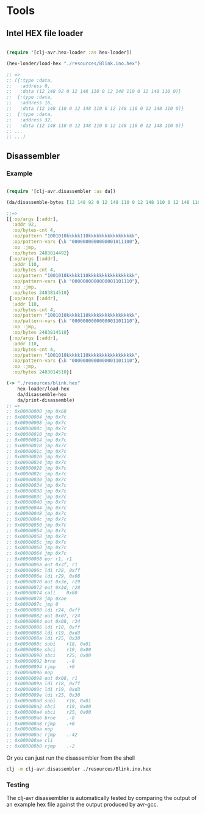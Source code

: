 * Tools
** Intel HEX file loader
#+BEGIN_SRC clojure

(require '[clj-avr.hex-loader :as hex-loader])

(hex-loader/load-hex "./resources/Blink.ino.hex")

;; =>
;; ({:type :data,
;;   :address 0,
;;   :data (12 148 92 0 12 148 110 0 12 148 110 0 12 148 110 0)}
;;  {:type :data,
;;   :address 16,
;;   :data (12 148 110 0 12 148 110 0 12 148 110 0 12 148 110 0)}
;;  {:type :data,
;;   :address 32,
;;   :data (12 148 110 0 12 148 110 0 12 148 110 0 12 148 110 0)}
;; ...
;; ...)

#+END_SRC
** Disassembler

*** Example
#+BEGIN_SRC clojure

  (require '[clj-avr.disassembler :as da])

  (da/disassemble-bytes [12 148 92 0 12 148 110 0 12 148 110 0 12 148 110 0])

  ;;=>
  [{:op/args [:addr],
    :addr 92,
    :op/bytes-cnt 4,
    :op/pattern "1001010kkkkk110kkkkkkkkkkkkkkkkk",
    :op/pattern-vars {\k "0000000000000001011100"},
    :op :jmp,
    :op/bytes 2483814492}
   {:op/args [:addr],
    :addr 110,
    :op/bytes-cnt 4,
    :op/pattern "1001010kkkkk110kkkkkkkkkkkkkkkkk",
    :op/pattern-vars {\k "0000000000000001101110"},
    :op :jmp,
    :op/bytes 2483814510}
   {:op/args [:addr],
    :addr 110,
    :op/bytes-cnt 4,
    :op/pattern "1001010kkkkk110kkkkkkkkkkkkkkkkk",
    :op/pattern-vars {\k "0000000000000001101110"},
    :op :jmp,
    :op/bytes 2483814510}
   {:op/args [:addr],
    :addr 110,
    :op/bytes-cnt 4,
    :op/pattern "1001010kkkkk110kkkkkkkkkkkkkkkkk",
    :op/pattern-vars {\k "0000000000000001101110"},
    :op :jmp,
    :op/bytes 2483814510}]

  (-> "./resources/blink.hex"
      hex-loader/load-hex
      da/disassemble-hex
      da/print-disassemble)
  ;; =>
  ;; 0x00000000 jmp	0x68
  ;; 0x00000004 jmp	0x7c
  ;; 0x00000008 jmp	0x7c
  ;; 0x0000000c jmp	0x7c
  ;; 0x00000010 jmp	0x7c
  ;; 0x00000014 jmp	0x7c
  ;; 0x00000018 jmp	0x7c
  ;; 0x0000001c jmp	0x7c
  ;; 0x00000020 jmp	0x7c
  ;; 0x00000024 jmp	0x7c
  ;; 0x00000028 jmp	0x7c
  ;; 0x0000002c jmp	0x7c
  ;; 0x00000030 jmp	0x7c
  ;; 0x00000034 jmp	0x7c
  ;; 0x00000038 jmp	0x7c
  ;; 0x0000003c jmp	0x7c
  ;; 0x00000040 jmp	0x7c
  ;; 0x00000044 jmp	0x7c
  ;; 0x00000048 jmp	0x7c
  ;; 0x0000004c jmp	0x7c
  ;; 0x00000050 jmp	0x7c
  ;; 0x00000054 jmp	0x7c
  ;; 0x00000058 jmp	0x7c
  ;; 0x0000005c jmp	0x7c
  ;; 0x00000060 jmp	0x7c
  ;; 0x00000064 jmp	0x7c
  ;; 0x00000068 eor	r1, r1
  ;; 0x0000006a out	0x3f, r1
  ;; 0x0000006c ldi	r28, 0xff
  ;; 0x0000006e ldi	r29, 0x08
  ;; 0x00000070 out	0x3e, r29
  ;; 0x00000072 out	0x3d, r28
  ;; 0x00000074 call	0x80
  ;; 0x00000078 jmp	0xae
  ;; 0x0000007c jmp	0
  ;; 0x00000080 ldi	r24, 0xff
  ;; 0x00000082 out	0x07, r24
  ;; 0x00000084 out	0x08, r24
  ;; 0x00000086 ldi	r18, 0xff
  ;; 0x00000088 ldi	r19, 0xd3
  ;; 0x0000008a ldi	r25, 0x30
  ;; 0x0000008c subi	r18, 0x01
  ;; 0x0000008e sbci	r19, 0x00
  ;; 0x00000090 sbci	r25, 0x00
  ;; 0x00000092 brne	.-8
  ;; 0x00000094 rjmp	.+0
  ;; 0x00000096 nop
  ;; 0x00000098 out	0x08, r1
  ;; 0x0000009a ldi	r18, 0xff
  ;; 0x0000009c ldi	r19, 0xd3
  ;; 0x0000009e ldi	r25, 0x30
  ;; 0x000000a0 subi	r18, 0x01
  ;; 0x000000a2 sbci	r19, 0x00
  ;; 0x000000a4 sbci	r25, 0x00
  ;; 0x000000a6 brne	.-8
  ;; 0x000000a8 rjmp	.+0
  ;; 0x000000aa nop
  ;; 0x000000ac rjmp	.-42
  ;; 0x000000ae cli
  ;; 0x000000b0 rjmp	.-2
#+END_SRC

Or you can just run the disassembler from the shell
#+BEGIN_SRC bash
clj -m clj-avr.disassembler ./resources/Blink.ino.hex
#+END_SRC
*** Testing

The clj-avr disassembler is automatically tested by comparing the output of an example hex file against the output produced by avr-gcc.
